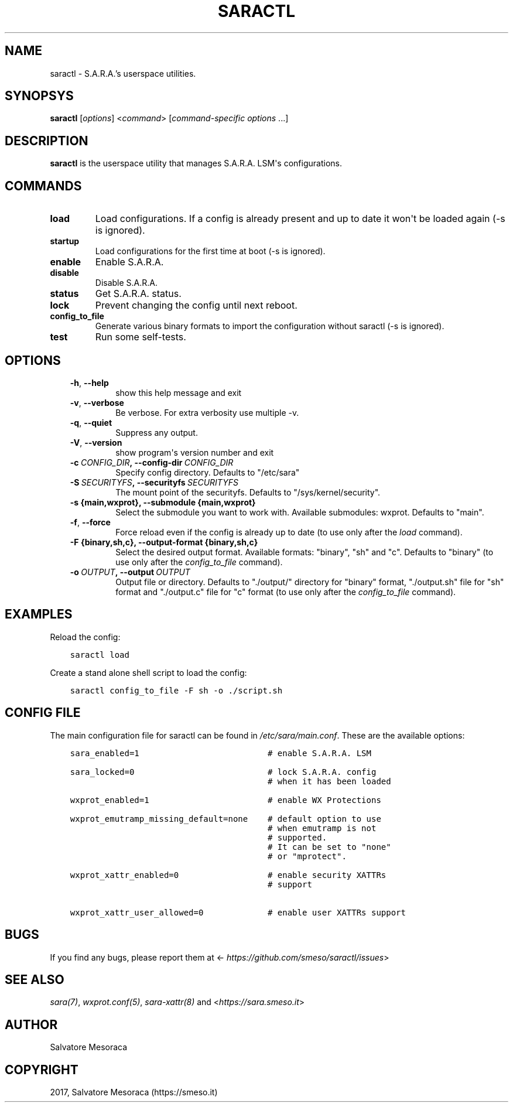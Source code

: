 .\" Man page generated from reStructuredText.
.
.TH "SARACTL" "8" "May 27, 2018" "0.2" "S.A.R.A."
.SH NAME
saractl \- S.A.R.A.'s userspace utilities.
.
.nr rst2man-indent-level 0
.
.de1 rstReportMargin
\\$1 \\n[an-margin]
level \\n[rst2man-indent-level]
level margin: \\n[rst2man-indent\\n[rst2man-indent-level]]
-
\\n[rst2man-indent0]
\\n[rst2man-indent1]
\\n[rst2man-indent2]
..
.de1 INDENT
.\" .rstReportMargin pre:
. RS \\$1
. nr rst2man-indent\\n[rst2man-indent-level] \\n[an-margin]
. nr rst2man-indent-level +1
.\" .rstReportMargin post:
..
.de UNINDENT
. RE
.\" indent \\n[an-margin]
.\" old: \\n[rst2man-indent\\n[rst2man-indent-level]]
.nr rst2man-indent-level -1
.\" new: \\n[rst2man-indent\\n[rst2man-indent-level]]
.in \\n[rst2man-indent\\n[rst2man-indent-level]]u
..
.SH SYNOPSYS
.sp
\fBsaractl\fP [\fIoptions\fP] <\fIcommand\fP> [\fIcommand\-specific options\fP ...]
.SH DESCRIPTION
.sp
\fBsaractl\fP is the userspace utility that manages S.A.R.A. LSM\(aqs
configurations.
.SH COMMANDS
.INDENT 0.0
.TP
.B load
Load configurations. If a config is already present
and up to date it won\(aqt be loaded again (\-s is ignored).
.TP
.B startup
Load configurations for the first time at boot (\-s is
ignored).
.TP
.B enable
Enable S.A.R.A.
.TP
.B disable
Disable S.A.R.A.
.TP
.B status
Get S.A.R.A. status.
.TP
.B lock
Prevent changing the config until next reboot.
.TP
.B config_to_file
Generate various binary formats to import the
configuration without saractl (\-s is ignored).
.TP
.B test
Run some self\-tests.
.UNINDENT
.SH OPTIONS
.INDENT 0.0
.INDENT 3.5
.INDENT 0.0
.TP
.B \-h\fP,\fB  \-\-help
show this help message and exit
.TP
.B \-v\fP,\fB  \-\-verbose
Be verbose. For extra verbosity use multiple \-v.
.TP
.B \-q\fP,\fB  \-\-quiet
Suppress any output.
.TP
.B \-V\fP,\fB  \-\-version
show program\(aqs version number and exit
.TP
.BI \-c \ CONFIG_DIR\fP,\fB \ \-\-config\-dir \ CONFIG_DIR
Specify config directory. Defaults to "/etc/sara"
.TP
.BI \-S \ SECURITYFS\fP,\fB \ \-\-securityfs \ SECURITYFS
The mount point of the securityfs. Defaults to
"/sys/kernel/security".
.UNINDENT
.INDENT 0.0
.TP
.B \-s {main,wxprot}, \-\-submodule {main,wxprot}
Select the submodule you want to work with. Available
submodules: wxprot. Defaults to "main".
.UNINDENT
.INDENT 0.0
.TP
.B \-f\fP,\fB  \-\-force
Force reload even if the config is already up to date
(to use only after the \fIload\fP command).
.UNINDENT
.INDENT 0.0
.TP
.B \-F {binary,sh,c}, \-\-output\-format {binary,sh,c}
Select the desired output format. Available formats:
"binary", "sh" and "c". Defaults to "binary"
(to use only after the \fIconfig_to_file\fP command).
.UNINDENT
.INDENT 0.0
.TP
.BI \-o \ OUTPUT\fP,\fB \ \-\-output \ OUTPUT
Output file or directory. Defaults to "./output/"
directory for "binary" format, "./output.sh" file for
"sh" format and "./output.c" file for "c" format
(to use only after the \fIconfig_to_file\fP command).
.UNINDENT
.UNINDENT
.UNINDENT
.SH EXAMPLES
.sp
Reload the config:
.INDENT 0.0
.INDENT 3.5
.sp
.nf
.ft C
saractl load
.ft P
.fi
.UNINDENT
.UNINDENT
.sp
Create a stand alone shell script to load the config:
.INDENT 0.0
.INDENT 3.5
.sp
.nf
.ft C
saractl config_to_file \-F sh \-o ./script.sh
.ft P
.fi
.UNINDENT
.UNINDENT
.SH CONFIG FILE
.sp
The main configuration file for saractl can be found in \fI/etc/sara/main.conf\fP\&.
These are the available options:
.INDENT 0.0
.INDENT 3.5
.sp
.nf
.ft C
sara_enabled=1                          # enable S.A.R.A. LSM

sara_locked=0                           # lock S.A.R.A. config
                                        # when it has been loaded

wxprot_enabled=1                        # enable WX Protections

wxprot_emutramp_missing_default=none    # default option to use
                                        # when emutramp is not
                                        # supported.
                                        # It can be set to "none"
                                        # or "mprotect".

wxprot_xattr_enabled=0                  # enable security XATTRs
                                        # support

wxprot_xattr_user_allowed=0             # enable user XATTRs support
.ft P
.fi
.UNINDENT
.UNINDENT
.SH BUGS
.sp
If you find any bugs, please report them at
<\fI\%https://github.com/smeso/saractl/issues\fP>
.SH SEE ALSO
.sp
\fIsara(7)\fP, \fIwxprot.conf(5)\fP, \fIsara\-xattr(8)\fP
and <\fI\%https://sara.smeso.it\fP>
.SH AUTHOR
Salvatore Mesoraca
.SH COPYRIGHT
2017, Salvatore Mesoraca (https://smeso.it)
.\" Generated by docutils manpage writer.
.
